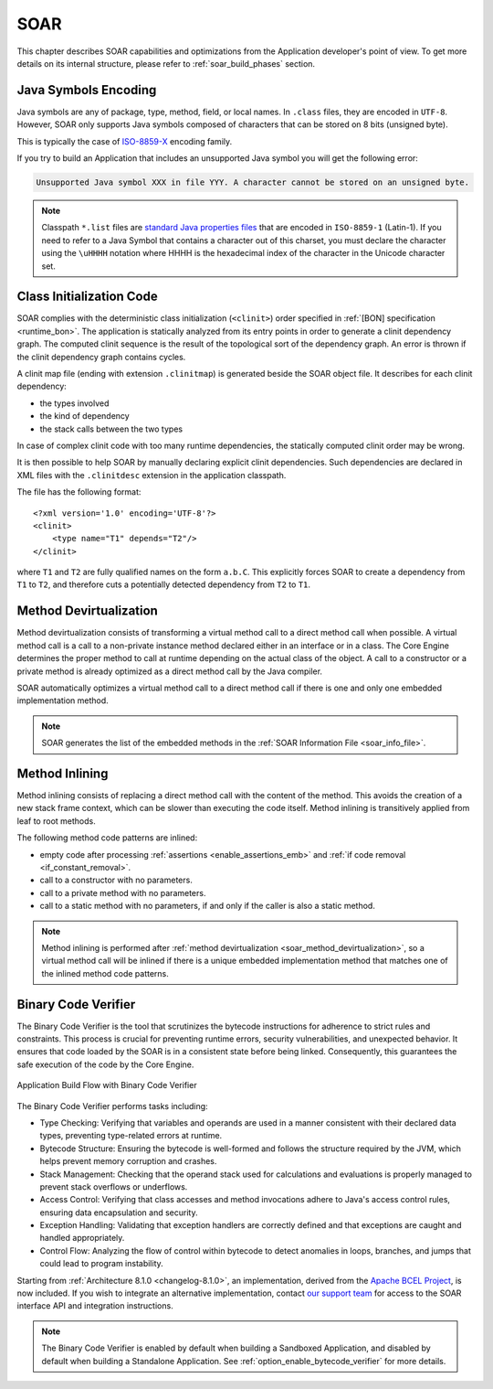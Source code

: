 .. _soar:

SOAR
====

This chapter describes SOAR capabilities and optimizations from the Application developer's point of view.
To get more details on its internal structure, please refer to :ref:`soar_build_phases` section.


Java Symbols Encoding
---------------------

Java symbols are any of package, type, method, field, or local names. 
In ``.class`` files, they are encoded in ``UTF-8``.
However, SOAR only supports Java symbols composed of characters that can be stored on 8 bits (unsigned byte). 

This is typically the case of `ISO-8859-X <https://en.wikipedia.org/wiki/ISO/IEC_8859>`_ encoding family.

If you try to build an Application that includes an unsupported Java symbol you will get the following error:

.. code-block::
   
   Unsupported Java symbol XXX in file YYY. A character cannot be stored on an unsigned byte.

.. note:: 

   Classpath ``*.list`` files are `standard Java properties files <https://en.wikipedia.org/wiki/.properties>`_ that are encoded in ``ISO-8859-1`` (Latin-1).
   If you need to refer to a Java Symbol that contains a character out of this charset, you must declare the character using the ``\uHHHH`` notation where HHHH is the hexadecimal index of the character in the Unicode character set.

.. _soar_clinit:

Class Initialization Code
-------------------------

SOAR complies with the deterministic class initialization (``<clinit>``)
order specified in :ref:`[BON] specification <runtime_bon>`. The application is statically analyzed from
its entry points in order to generate a clinit dependency graph. The
computed clinit sequence is the result of the topological sort of the
dependency graph. An error is thrown if the clinit dependency graph
contains cycles.

A clinit map file (ending with extension ``.clinitmap``) is generated
beside the SOAR object file. It describes for each clinit dependency:

-  the types involved

-  the kind of dependency

-  the stack calls between the two types

.. _soar_clinit_explicit_dependencies:

In case of complex clinit code with too many runtime dependencies, the statically computed clinit order may be wrong.

It is then possible to help SOAR by manually declaring explicit clinit dependencies.
Such dependencies are declared in XML files with the ``.clinitdesc`` extension in the application classpath. 

The file has the following format:

::

   <?xml version='1.0' encoding='UTF-8'?>
   <clinit>
       <type name="T1" depends="T2"/>
   </clinit>

where ``T1`` and ``T2`` are fully qualified names on the form ``a.b.C``.
This explicitly forces SOAR to create a dependency from ``T1`` to
``T2``, and therefore cuts a potentially detected dependency from ``T2``
to ``T1``.


.. _soar_method_devirtualization:

Method Devirtualization
------------------------

Method devirtualization consists of transforming a virtual method call to a direct method call when possible.
A virtual method call is a call to a non-private instance method declared either in an interface or in a class. 
The Core Engine determines the proper method to call at runtime depending on the actual class of the object. 
A call to a constructor or a private method is already optimized as a direct method call by the Java compiler.

SOAR automatically optimizes a virtual method call to a direct method call if there is one and only one embedded implementation method.

.. note::
  
   SOAR generates the list of the embedded methods in the :ref:`SOAR Information File <soar_info_file>`.

.. _soar_method_inlining:

Method Inlining
---------------

Method inlining consists of replacing a direct method call with the content of the method. This avoids the creation of a new stack frame context, which can be slower than executing the code itself.
Method inlining is transitively applied from leaf to root methods.

The following method code patterns are inlined:

- empty code after processing :ref:`assertions <enable_assertions_emb>` and :ref:`if code removal <if_constant_removal>`.
- call to a constructor with no parameters.
- call to a private method with no parameters.
- call to a static method with no parameters, if and only if the caller is also a static method.

.. note::

   Method inlining is performed after :ref:`method devirtualization <soar_method_devirtualization>`, so a virtual method call will be inlined 
   if there is a unique embedded implementation method that matches one of the inlined method code patterns.

.. _soar_binary_code_verifier:

Binary Code Verifier
--------------------

The Binary Code Verifier is the tool that scrutinizes the bytecode instructions for adherence to strict rules and constraints.
This process is crucial for preventing runtime errors, security vulnerabilities, and unexpected behavior.
It ensures that code loaded by the SOAR is in a consistent state before being linked.
Consequently, this guarantees the safe execution of the code by the Core Engine.

.. figure:: images/binary_code_verifier.png
   :alt: Application Build Flow with Binary Code Verifier
   :align: center
   :scale: 80%

   Application Build Flow with Binary Code Verifier


The Binary Code Verifier performs tasks including:

- Type Checking: Verifying that variables and operands are used in a manner consistent with their declared data types, preventing type-related errors at runtime.

- Bytecode Structure: Ensuring the bytecode is well-formed and follows the structure required by the JVM, which helps prevent memory corruption and crashes.

- Stack Management: Checking that the operand stack used for calculations and evaluations is properly managed to prevent stack overflows or underflows.

- Access Control: Verifying that class accesses and method invocations adhere to Java's access control rules, ensuring data encapsulation and security.

- Exception Handling: Validating that exception handlers are correctly defined and that exceptions are caught and handled appropriately.

- Control Flow: Analyzing the flow of control within bytecode to detect anomalies in loops, branches, and jumps that could lead to program instability.


Starting from :ref:`Architecture 8.1.0 <changelog-8.1.0>`, an implementation, derived from the `Apache BCEL Project <https://commons.apache.org/proper/commons-bcel/>`_, is now included.
If you wish to integrate an alternative implementation, contact `our support team <https://www.microej.com/contact/#form_2>`_  for access to the SOAR interface API and integration instructions.

 
.. note:: 

   The Binary Code Verifier is enabled by default when building a Sandboxed Application, and disabled by default when building a Standalone Application.
   See :ref:`option_enable_bytecode_verifier` for more details.

..
   | Copyright 2008-2023, MicroEJ Corp. Content in this space is free 
   for read and redistribute. Except if otherwise stated, modification 
   is subject to MicroEJ Corp prior approval.
   | MicroEJ is a trademark of MicroEJ Corp. All other trademarks and 
   copyrights are the property of their respective owners.
